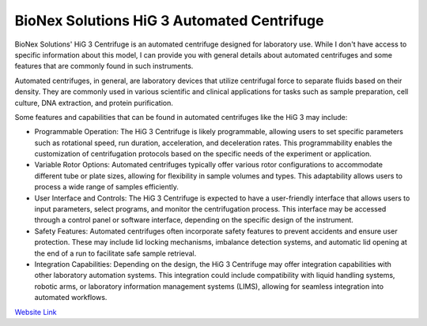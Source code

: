 BioNex Solutions HiG 3 Automated Centrifuge
===========================================

BioNex Solutions' HiG 3 Centrifuge is an automated centrifuge designed for laboratory use. While I don't have access to specific information about this model, I can provide you with general details about automated centrifuges and some features that are commonly found in such instruments.

Automated centrifuges, in general, are laboratory devices that utilize centrifugal force to separate fluids based on their density. They are commonly used in various scientific and clinical applications for tasks such as sample preparation, cell culture, DNA extraction, and protein purification.

Some features and capabilities that can be found in automated centrifuges like the HiG 3 may include:

- Programmable Operation: The HiG 3 Centrifuge is likely programmable, allowing users to set specific parameters such as rotational speed, run duration, acceleration, and deceleration rates. This programmability enables the customization of centrifugation protocols based on the specific needs of the experiment or application.
- Variable Rotor Options: Automated centrifuges typically offer various rotor configurations to accommodate different tube or plate sizes, allowing for flexibility in sample volumes and types. This adaptability allows users to process a wide range of samples efficiently.
- User Interface and Controls: The HiG 3 Centrifuge is expected to have a user-friendly interface that allows users to input parameters, select programs, and monitor the centrifugation process. This interface may be accessed through a control panel or software interface, depending on the specific design of the instrument.
- Safety Features: Automated centrifuges often incorporate safety features to prevent accidents and ensure user protection. These may include lid locking mechanisms, imbalance detection systems, and automatic lid opening at the end of a run to facilitate safe sample retrieval.
- Integration Capabilities: Depending on the design, the HiG 3 Centrifuge may offer integration capabilities with other laboratory automation systems. This integration could include compatibility with liquid handling systems, robotic arms, or laboratory information management systems (LIMS), allowing for seamless integration into automated workflows.


.. `Module Link <https://github.com/AD-SDL/brooks_xpeel_module.git>`_
`Website Link <https://github.com/AD-SDL/brooks_xpeel_module.git>`_
